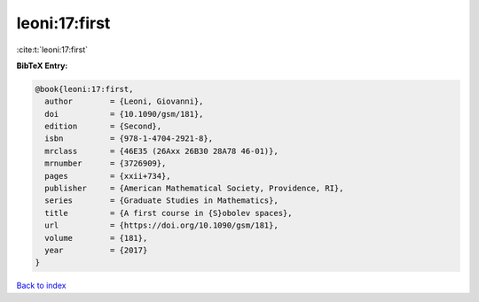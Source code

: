leoni:17:first
==============

:cite:t:`leoni:17:first`

**BibTeX Entry:**

.. code-block:: bibtex

   @book{leoni:17:first,
     author        = {Leoni, Giovanni},
     doi           = {10.1090/gsm/181},
     edition       = {Second},
     isbn          = {978-1-4704-2921-8},
     mrclass       = {46E35 (26Axx 26B30 28A78 46-01)},
     mrnumber      = {3726909},
     pages         = {xxii+734},
     publisher     = {American Mathematical Society, Providence, RI},
     series        = {Graduate Studies in Mathematics},
     title         = {A first course in {S}obolev spaces},
     url           = {https://doi.org/10.1090/gsm/181},
     volume        = {181},
     year          = {2017}
   }

`Back to index <../By-Cite-Keys.html>`_
